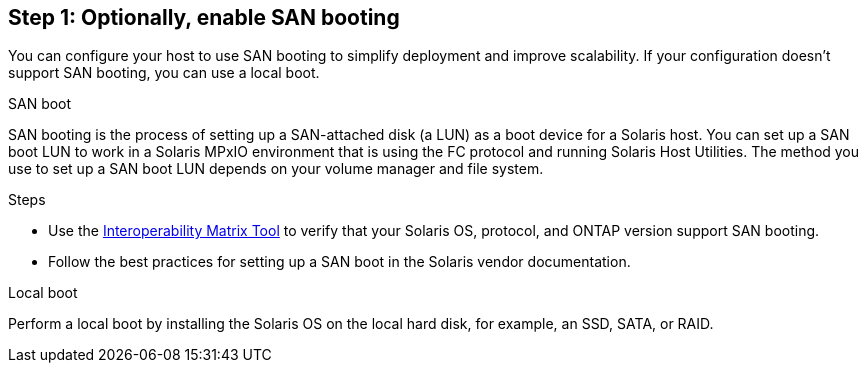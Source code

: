 == Step 1: Optionally, enable SAN booting
You can configure your host to use SAN booting to simplify deployment and improve scalability. If your configuration doesn't support SAN booting, you can use a local boot.

[role="tabbed-block"]
====
.SAN boot
--
SAN booting is the process of setting up a SAN-attached disk (a LUN) as a boot device for a Solaris host. You can set up a SAN boot LUN to work in a Solaris MPxIO environment that is using the FC protocol and running Solaris Host Utilities. The method you use to set up a SAN boot LUN depends on your volume manager and file system.

.Steps
* Use the link:https://mysupport.netapp.com/matrix/#welcome[Interoperability Matrix Tool^] to verify that your Solaris OS, protocol, and ONTAP version support SAN booting.
* Follow the best practices for setting up a SAN boot in the Solaris vendor documentation.
--

.Local boot
--
Perform a local boot by installing the Solaris OS on the local hard disk, for example, an SSD, SATA, or RAID.
--

====